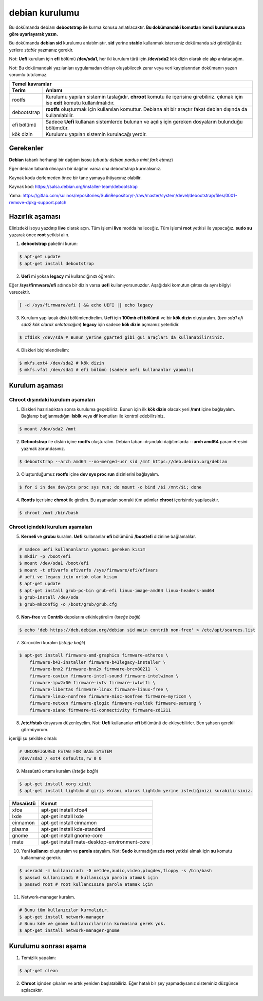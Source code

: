 debian kurulumu
===============

Bu dokümanda debianı **debootstrap** ile kurma konusu anlatılacaktır. **Bu dokümandaki komutları kendi kurulumunuza göre uyarlayarak yazın.**

Bu dokümanda **debian sid** kurulumu anlatılmıştır. **sid** yerine **stable** kullanmak isterseniz dokümanda *sid* gördüğünüz yerlere *stable* yazmanız gerekir.

Not: **Uefi** kurulum için **efi** bölümü **/dev/sda1**, her iki kurulum türü için **/dev/sda2** kök dizin olarak ele alıp anlatacağım.

Not: Bu dokümandaki yazılanları uygulamadan dolayı oluşabilecek zarar veya veri kayıplarından dokümanın yazarı sorumlu tutulamaz.

===========     ========
Temel kavramlar
------------------------
Terim            Anlamı
===========     ========
rootfs          Kurulumu yapılan sistemin taslağıdır. **chroot** komutu ile içerisine girebiliriz. çıkmak için ise **exit** komutu kullanılmalıdır.
debootstrap     **rootfs** oluşturmak için kullanılan komuttur. Debiana ait bir araçtır fakat debian dışında da kullanılabilir.
efi bölümü      Sadece **Uefi** kullanan sistemlerde bulunan ve açılış için gereken dosyaların bulunduğu bölümdür.
kök dizin       Kurulumu yapılan sistemin kurulacağı yerdir.
===========     ========

Gerekenler
^^^^^^^^^^
**Debian** tabanlı herhangi bir dağıtım isosu (*ubuntu debian pardus mint fark etmez*)


Eğer debian tabanlı olmayan bir dağıtım varsa ona debootstrap kurmalısınız. 

Kaynak kodu derlemeden önce bir tane yamaya ihtiyacınız olabilir. 

Kaynak kod: https://salsa.debian.org/installer-team/debootstrap

Yama: https://gitlab.com/sulinos/repositories/SulinRepository/-/raw/master/system/devel/debootstrap/files/0001-remove-dpkg-support.patch


Hazırlık aşaması
^^^^^^^^^^^^^^^^

Elinizdeki isoyu yazdırıp **live** olarak açın. Tüm işlemi **live** modda halleceğiz.
Tüm işlemi **root** yetkisi ile yapacağız. **sudo su** yazarak önce **root** yetkisi alın.


1. **debootstrap** paketini kurun:

.. code-block:: shell

	$ apt-get update
	$ apt-get install debootstrap

2. **Uefi** mi yoksa **legacy** mi kullandığınızı öğrenin:

Eğer **/sys/firmware/efi** adında bir dizin varsa **uefi** kullanıyorsunuzdur. Aşağıdaki komutun çıktısı da aynı bilgiyi verecektir.

.. code-block:: shell

	[ -d /sys/firmware/efi ] && echo UEFI || echo legacy

3. Kurulum yapılacak diski bölümlendirelim. **Uefi** için **100mb efi bölümü** ve bir **kök dizin** oluşturalım. (*ben sda1 efi sda2 kök olarak anlatacağım*) **legacy** için sadece **kök dizin** açmamız yeterlidir.

.. code-block:: shell

	$ cfdisk /dev/sda # Bunun yerine gparted gibi gui araçları da kullanabilirsiniz.

4. Diskleri biçimlendirelim:

.. code-block:: shell

	$ mkfs.ext4 /dev/sda2 # kök dizin
	$ mkfs.vfat /dev/sda1 # efi bölümü (sadece uefi kullananlar yapmalı)

Kurulum aşaması
^^^^^^^^^^^^^^^

Chroot dışındaki kurulum aşamaları
*****************************************

1. Diskleri hazırladıktan sonra kuruluma geçebiliriz. Bunun için ilk **kök dizin** olacak yeri **/mnt** içine bağlayalım. Bağlanıp bağlanmadığını **lsblk** veya **df** komutları ile kontrol edebilirsiniz.

.. code-block:: shell

	$ mount /dev/sda2 /mnt

2. **Debootstrap** ile diskin içine **rootfs** oluşturalım. Debian tabanı dışındaki dağıtımlarda **--arch amd64** parametresini yazmak zorundasınız.

.. code-block:: shell

	$ debootstrap --arch amd64 --no-merged-usr sid /mnt https://deb.debian.org/debian

3. Oluşturduğumuz **rootfs** içine **dev sys proc run** dizinlerini bağlayalım.

.. code-block:: shell

        $ for i in dev dev/pts proc sys run; do mount -o bind /$i /mnt/$i; done

4. **Rootfs** içerisine **chroot** ile girelim. Bu aşamadan sonraki tüm adımlar **chroot** içerisinde yapılacaktır.

.. code-block:: shell

	$ chroot /mnt /bin/bash

Chroot içindeki kurulum aşamaları
*********************************

5. **Kerneli** ve **grubu** kuralım. **Uefi** kullananlar **efi** bölümünü **/boot/efi** dizinine bağlamalılar.

.. code-block:: shell

	# sadece uefi kullananların yapması gereken kısım
	$ mkdir -p /boot/efi
	$ mount /dev/sda1 /boot/efi
	$ mount -t efivarfs efivarfs /sys/firmware/efi/efivars
	# uefi ve legacy için ortak olan kısım
	$ apt-get update
	$ apt-get install grub-pc-bin grub-efi linux-image-amd64 linux-headers-amd64
	$ grub-install /dev/sda
	$ grub-mkconfig -o /boot/grub/grub.cfg

6. **Non-free** ve **Contrib** depolarını etkinleştirelim (*isteğe bağlı*)

.. code-block:: shell

	$ echo 'deb https://deb.debian.org/debian sid main contrib non-free' > /etc/apt/sources.list

7. Sürücüleri kuralım (*isteğe bağlı*)

.. code-block:: shell

	$ apt-get install firmware-amd-graphics firmware-atheros \
	    firmware-b43-installer firmware-b43legacy-installer \
	    firmware-bnx2 firmware-bnx2x firmware-brcm80211  \
	    firmware-cavium firmware-intel-sound firmware-intelwimax \
	    firmware-ipw2x00 firmware-ivtv firmware-iwlwifi \
	    firmware-libertas firmware-linux firmware-linux-free \
	    firmware-linux-nonfree firmware-misc-nonfree firmware-myricom \
	    firmware-netxen firmware-qlogic firmware-realtek firmware-samsung \
	    firmware-siano firmware-ti-connectivity firmware-zd1211

8. **/etc/fstab** dosyasını düzenleyelim. Not: **Uefi** kullananlar **efi** bölümünü de ekleyebilirler. Ben şahsen gerekli görmüyorum.

içeriği şu şekilde olmalı:

.. code-block:: shell

	# UNCONFIGURED FSTAB FOR BASE SYSTEM
	/dev/sda2 / ext4 defaults,rw 0 0

9. Masaüstü ortamı kuralım (*isteğe bağlı*)

.. code-block:: shell

	$ apt-get install xorg xinit
	$ apt-get install lightdm # giriş ekranı olarak lightdm yerine istediğinizi kurabilirsiniz.

========     =====
Masaüstü     Komut
========     =====
xfce         apt-get install xfce4
lxde         apt-get install lxde
cinnamon     apt-get install cinnamon
plasma       apt-get install kde-standard
gnome        apt-get install gnome-core
mate         apt-get install mate-desktop-environment-core
========     =====

10. Yeni **kullanıcı** oluşturalım ve **parola** atayalım. Not: **Sudo** kurmadığınızda **root** yetkisi almak için **su** komutu kullanmanız gerekir. 

.. code-block:: shell

	$ useradd -m kullanıcıadı -G netdev,audio,video,plugdev,floppy -s /bin/bash
	$ passwd kullanıcıadı # kullanıcıya parola atamak için
	$ passwd root # root kullancısına parola atamak için

11. Network-manager kuralım.

.. code-block:: shell

	# Bunu tüm kullanıcılar kurmalıdır.
	$ apt-get install network-manager
	# Bunu kde ve gnome kullanıcılarının kurmasına gerek yok.
	$ apt-get install network-manager-gnome

Kurulumu sonrası aşama
^^^^^^^^^^^^^^^^^^^^^^

1. Temizlik yapalım:

.. code-block:: shell

	$ apt-get clean

2. **Chroot** içinden çıkalım ve artık yeniden başlatabiliriz. Eğer hatalı bir şey yapmadıysanız sisteminiz düzgünce açılacaktır.

